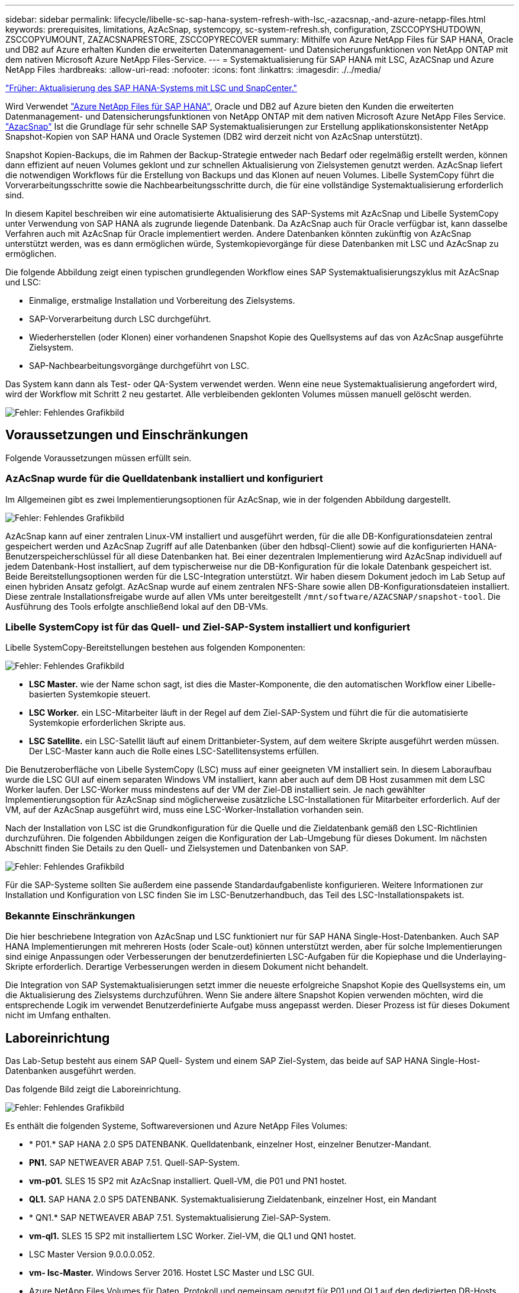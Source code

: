 ---
sidebar: sidebar 
permalink: lifecycle/libelle-sc-sap-hana-system-refresh-with-lsc,-azacsnap,-and-azure-netapp-files.html 
keywords: prerequisites, limitations, AzAcSnap, systemcopy, sc-system-refresh.sh, configuration, ZSCCOPYSHUTDOWN, ZSCCOPYUMOUNT, ZAZACSNAPRESTORE, ZSCCOPYRECOVER 
summary: Mithilfe von Azure NetApp Files für SAP HANA, Oracle und DB2 auf Azure erhalten Kunden die erweiterten Datenmanagement- und Datensicherungsfunktionen von NetApp ONTAP mit dem nativen Microsoft Azure NetApp Files-Service. 
---
= Systemaktualisierung für SAP HANA mit LSC, AzACSnap und Azure NetApp Files
:hardbreaks:
:allow-uri-read: 
:nofooter: 
:icons: font
:linkattrs: 
:imagesdir: ./../media/


link:libelle-sc-sap-hana-system-refresh-with-lsc-and-snapcenter.html["Früher: Aktualisierung des SAP HANA-Systems mit LSC und SnapCenter."]

Wird Verwendet https://docs.microsoft.com/en-us/azure/azure-netapp-files/azure-netapp-files-solution-architectures["Azure NetApp Files für SAP HANA"^], Oracle und DB2 auf Azure bieten den Kunden die erweiterten Datenmanagement- und Datensicherungsfunktionen von NetApp ONTAP mit dem nativen Microsoft Azure NetApp Files Service. https://docs.microsoft.com/en-us/azure/azure-netapp-files/azacsnap-introduction["AzacSnap"^] Ist die Grundlage für sehr schnelle SAP Systemaktualisierungen zur Erstellung applikationskonsistenter NetApp Snapshot-Kopien von SAP HANA und Oracle Systemen (DB2 wird derzeit nicht von AzAcSnap unterstützt).

Snapshot Kopien-Backups, die im Rahmen der Backup-Strategie entweder nach Bedarf oder regelmäßig erstellt werden, können dann effizient auf neuen Volumes geklont und zur schnellen Aktualisierung von Zielsystemen genutzt werden. AzAcSnap liefert die notwendigen Workflows für die Erstellung von Backups und das Klonen auf neuen Volumes. Libelle SystemCopy führt die Vorverarbeitungsschritte sowie die Nachbearbeitungsschritte durch, die für eine vollständige Systemaktualisierung erforderlich sind.

In diesem Kapitel beschreiben wir eine automatisierte Aktualisierung des SAP-Systems mit AzAcSnap und Libelle SystemCopy unter Verwendung von SAP HANA als zugrunde liegende Datenbank. Da AzAcSnap auch für Oracle verfügbar ist, kann dasselbe Verfahren auch mit AzAcSnap für Oracle implementiert werden. Andere Datenbanken könnten zukünftig von AzAcSnap unterstützt werden, was es dann ermöglichen würde, Systemkopievorgänge für diese Datenbanken mit LSC und AzAcSnap zu ermöglichen.

Die folgende Abbildung zeigt einen typischen grundlegenden Workflow eines SAP Systemaktualisierungszyklus mit AzAcSnap und LSC:

* Einmalige, erstmalige Installation und Vorbereitung des Zielsystems.
* SAP-Vorverarbeitung durch LSC durchgeführt.
* Wiederherstellen (oder Klonen) einer vorhandenen Snapshot Kopie des Quellsystems auf das von AzAcSnap ausgeführte Zielsystem.
* SAP-Nachbearbeitungsvorgänge durchgeführt von LSC.


Das System kann dann als Test- oder QA-System verwendet werden. Wenn eine neue Systemaktualisierung angefordert wird, wird der Workflow mit Schritt 2 neu gestartet. Alle verbleibenden geklonten Volumes müssen manuell gelöscht werden.

image:libelle-sc-image23.png["Fehler: Fehlendes Grafikbild"]



== Voraussetzungen und Einschränkungen

Folgende Voraussetzungen müssen erfüllt sein.



=== AzAcSnap wurde für die Quelldatenbank installiert und konfiguriert

Im Allgemeinen gibt es zwei Implementierungsoptionen für AzAcSnap, wie in der folgenden Abbildung dargestellt.

image:libelle-sc-image24.png["Fehler: Fehlendes Grafikbild"]

AzAcSnap kann auf einer zentralen Linux-VM installiert und ausgeführt werden, für die alle DB-Konfigurationsdateien zentral gespeichert werden und AzAcSnap Zugriff auf alle Datenbanken (über den hdbsql-Client) sowie auf die konfigurierten HANA-Benutzerspeicherschlüssel für all diese Datenbanken hat. Bei einer dezentralen Implementierung wird AzAcSnap individuell auf jedem Datenbank-Host installiert, auf dem typischerweise nur die DB-Konfiguration für die lokale Datenbank gespeichert ist. Beide Bereitstellungsoptionen werden für die LSC-Integration unterstützt. Wir haben diesem Dokument jedoch im Lab Setup auf einen hybriden Ansatz gefolgt. AzAcSnap wurde auf einem zentralen NFS-Share sowie allen DB-Konfigurationsdateien installiert. Diese zentrale Installationsfreigabe wurde auf allen VMs unter bereitgestellt `/mnt/software/AZACSNAP/snapshot-tool`. Die Ausführung des Tools erfolgte anschließend lokal auf den DB-VMs.



=== Libelle SystemCopy ist für das Quell- und Ziel-SAP-System installiert und konfiguriert

Libelle SystemCopy-Bereitstellungen bestehen aus folgenden Komponenten:

image:libelle-sc-image25.png["Fehler: Fehlendes Grafikbild"]

* *LSC Master.* wie der Name schon sagt, ist dies die Master-Komponente, die den automatischen Workflow einer Libelle-basierten Systemkopie steuert.
* *LSC Worker.* ein LSC-Mitarbeiter läuft in der Regel auf dem Ziel-SAP-System und führt die für die automatisierte Systemkopie erforderlichen Skripte aus.
* *LSC Satellite.* ein LSC-Satellit läuft auf einem Drittanbieter-System, auf dem weitere Skripte ausgeführt werden müssen. Der LSC-Master kann auch die Rolle eines LSC-Satellitensystems erfüllen.


Die Benutzeroberfläche von Libelle SystemCopy (LSC) muss auf einer geeigneten VM installiert sein. In diesem Laboraufbau wurde die LSC GUI auf einem separaten Windows VM installiert, kann aber auch auf dem DB Host zusammen mit dem LSC Worker laufen. Der LSC-Worker muss mindestens auf der VM der Ziel-DB installiert sein. Je nach gewählter Implementierungsoption für AzAcSnap sind möglicherweise zusätzliche LSC-Installationen für Mitarbeiter erforderlich. Auf der VM, auf der AzAcSnap ausgeführt wird, muss eine LSC-Worker-Installation vorhanden sein.

Nach der Installation von LSC ist die Grundkonfiguration für die Quelle und die Zieldatenbank gemäß den LSC-Richtlinien durchzuführen. Die folgenden Abbildungen zeigen die Konfiguration der Lab-Umgebung für dieses Dokument. Im nächsten Abschnitt finden Sie Details zu den Quell- und Zielsystemen und Datenbanken von SAP.

image:libelle-sc-image26.png["Fehler: Fehlendes Grafikbild"]

Für die SAP-Systeme sollten Sie außerdem eine passende Standardaufgabenliste konfigurieren. Weitere Informationen zur Installation und Konfiguration von LSC finden Sie im LSC-Benutzerhandbuch, das Teil des LSC-Installationspakets ist.



=== Bekannte Einschränkungen

Die hier beschriebene Integration von AzAcSnap und LSC funktioniert nur für SAP HANA Single-Host-Datenbanken. Auch SAP HANA Implementierungen mit mehreren Hosts (oder Scale-out) können unterstützt werden, aber für solche Implementierungen sind einige Anpassungen oder Verbesserungen der benutzerdefinierten LSC-Aufgaben für die Kopiephase und die Underlaying-Skripte erforderlich. Derartige Verbesserungen werden in diesem Dokument nicht behandelt.

Die Integration von SAP Systemaktualisierungen setzt immer die neueste erfolgreiche Snapshot Kopie des Quellsystems ein, um die Aktualisierung des Zielsystems durchzuführen. Wenn Sie andere ältere Snapshot Kopien verwenden möchten, wird die entsprechende Logik im verwendet  Benutzerdefinierte Aufgabe muss angepasst werden. Dieser Prozess ist für dieses Dokument nicht im Umfang enthalten.



== Laboreinrichtung

Das Lab-Setup besteht aus einem SAP Quell- System und einem SAP Ziel-System, das beide auf SAP HANA Single-Host-Datenbanken ausgeführt werden.

Das folgende Bild zeigt die Laboreinrichtung.

image:libelle-sc-image27.png["Fehler: Fehlendes Grafikbild"]

Es enthält die folgenden Systeme, Softwareversionen und Azure NetApp Files Volumes:

* * P01.* SAP HANA 2.0 SP5 DATENBANK. Quelldatenbank, einzelner Host, einzelner Benutzer-Mandant.
* *PN1.* SAP NETWEAVER ABAP 7.51. Quell-SAP-System.
* *vm-p01.* SLES 15 SP2 mit AzAcSnap installiert. Quell-VM, die P01 und PN1 hostet.
* *QL1.* SAP HANA 2.0 SP5 DATENBANK. Systemaktualisierung Zieldatenbank, einzelner Host, ein Mandant
* * QN1.* SAP NETWEAVER ABAP 7.51. Systemaktualisierung Ziel-SAP-System.
* *vm-ql1.* SLES 15 SP2 mit installiertem LSC Worker. Ziel-VM, die QL1 und QN1 hostet.
* LSC Master Version 9.0.0.0.052.
* *vm- lsc-Master.* Windows Server 2016. Hostet LSC Master und LSC GUI.
* Azure NetApp Files Volumes für Daten, Protokoll und gemeinsam genutzt für P01 und QL1 auf den dedizierten DB-Hosts montiert.
* Zentrales Azure NetApp Files Volume für Skripts, AzAcSnap-Installation und Konfigurationsdateien, die auf allen VMs gemountet sind




== Erste, einmalige Vorbereitungsschritte

Bevor die erste Aktualisierung des SAP Systems ausgeführt werden kann, müssen Azure NetApp Files Storage-Vorgänge zum Kopieren und Klonen von Snapshot mit AzAcSnap integriert werden. Sie müssen auch ein Hilfsskript zum Starten und Stoppen der Datenbank und zum Mounten oder Abhängen der Azure NetApp Files Volumes ausführen. Alle erforderlichen Aufgaben werden im Rahmen der Kopiephase als benutzerdefinierte Aufgaben in LSC ausgeführt. Das folgende Bild zeigt die benutzerdefinierten Aufgaben in der LSC-Aufgabenliste.

image:libelle-sc-image28.png["Fehler: Fehlendes Grafikbild"]

Alle fünf Kopieraufgaben werden hier genauer beschrieben. Bei einigen dieser Aufgaben ein Beispielskript `sc-system-refresh.sh` Wird verwendet, um den erforderlichen SAP HANA Datenbank-Recovery-Vorgang und das Mounten und Aufheben der Datenvolumes weiter zu automatisieren. Das Skript verwendet ein `LSC: success` Meldung in der Systemausgabe, um eine erfolgreiche Ausführung an LSC anzuzeigen. Details zu benutzerdefinierten Aufgaben und verfügbaren Parametern finden Sie im LSC-Benutzerhandbuch und im LSC-Entwicklerhandbuch. Alle Aufgaben in dieser Lab-Umgebung werden auf der Ziel-DB-VM ausgeführt.


NOTE: Das Beispielskript wird so bereitgestellt, wie es ist, und wird nicht von NetApp unterstützt. Sie können das Skript per E-Mail an mailto:ng-sapcc@netapp.com[ng-sapcc@netapp.com^] anfordern.



=== Sc-system-refresh.sh Konfigurationsdatei

Wie bereits erwähnt, wird ein Hilfsskript verwendet, um die Datenbank zu starten und zu stoppen, die Azure NetApp Files-Volumes zu mounten und zu mounten sowie die SAP HANA Datenbank aus einer Snapshot Kopie wiederherzustellen. Das Skript `sc-system-refresh.sh` Wird auf dem zentralen NFS Share gespeichert. Das Skript benötigt für jede Zieldatenbank eine Konfigurationsdatei, die im selben Ordner wie das Skript selbst gespeichert werden muss. Die Konfigurationsdatei muss den folgenden Namen haben: `sc-system-refresh-<target DB SID>.cfg` (Beispiel `sc-system-refresh-QL1.cfg` In dieser Laborumgebung). Die hier verwendete Konfigurationsdatei verwendet eine feste/hartcodierte Quell-DB-SID. Mit einigen Änderungen können das Skript und die Konfigurationsdatei erweitert werden, um die Quell-DB-SID als Eingabeparameter zu nehmen.

Die folgenden Parameter müssen an die spezifische Umgebung angepasst werden:

....
# hdbuserstore key, which should be used to connect to the target database
KEY=”QL1SYSTEM”
# single container or MDC
export P01_HANA_DATABASE_TYPE=MULTIPLE_CONTAINERS
# source tenant names { TENANT_SID [, TENANT_SID]* }
export P01_TENANT_DATABASE_NAMES=P01
# cloned vol mount path
export CLONED_VOLUMES_MOUNT_PATH=`tail -2 /mnt/software/AZACSNAP/snapshot_tool/logs/azacsnap-restore-azacsnap-P01.log | grep -oe “[0-9]*\.[0-9]*\.[0-9]*\.[0-9]*:/.* “`
....


=== ZSCCOPYSHUTDOWN

Diese Aufgabe stoppt die SAP HANA Ziel-Datenbank. Der Code-Abschnitt dieser Aufgabe enthält den folgenden Text:

....
$_include_tool(unix_header.sh)_$
sudo /mnt/software/scripts/sc-system-refresh/sc-system-refresh.sh shutdown $_system(target_db, id)_$ > $_logfile_$
....
Das Skript `sc-system-refresh.sh` Nimmt zwei Parameter an, die `shutdown` Befehl und DB SID, um die SAP HANA Datenbank mit sapcontrol zu beenden. Die Systemausgabe wird an die Standard-LSC-Logdatei umgeleitet. Wie bereits erwähnt, an `LSC: success` Die Meldung wird verwendet, um die erfolgreiche Ausführung anzuzeigen.

image:libelle-sc-image29.png["Fehler: Fehlendes Grafikbild"]



=== ZSCCOPYUMOUNT

Durch diese Aufgabe wird das alte Azure NetApp Files Daten-Volume vom Betriebssystem der Ziel-DB abgehängt. Der Codeabschnitt dieser Aufgabe enthält den folgenden Text:

....
$_include_tool(unix_header.sh)_$
sudo /mnt/software/scripts/sc-system-refresh/sc-system-refresh.sh umount $_system(target_db, id)_$ > $_logfile_$
....
Es werden dieselben Skripte verwendet wie in der vorherigen Aufgabe. Die beiden übergebenen Parameter sind die `umount` Befehl und DB SID.



=== ZAZACSNAPRESTORE

Auf dieser Aufgabe wird AzAcSnap ausgeführt, um die neueste erfolgreiche Snapshot-Kopie der Quelldatenbank auf ein neues Volume für die Zieldatenbank zu klonen. Dieser Vorgang entspricht einer umgeleiteten Wiederherstellung von Backups in herkömmlichen Backup-Umgebungen. Die Snapshot Kopie- und Klonfunktionen ermöglichen jedoch die Durchführung dieser Aufgabe sogar der größten Datenbanken innerhalb von Sekunden, während diese Aufgabe bei herkömmlichen Backups problemlos mehrere Stunden dauern könnte. Der Codeabschnitt dieser Aufgabe enthält den folgenden Text:

....
$_include_tool(unix_header.sh)_$
sudo /mnt/software/AZACSNAP/snapshot_tool/azacsnap -c restore --restore snaptovol --hanasid $_system(source_db, id)_$ --configfile=/mnt/software/AZACSNAP/snapshot_tool/azacsnap-$_system(source_db, id)_$.json > $_logfile_$
....
Vollständige Dokumentation für die AzAcSnap-Befehlszeilenoptionen für die `restore` Befehl ist in der Azure-Dokumentation hier zu finden: https://docs.microsoft.com/en-us/azure/azure-netapp-files/azacsnap-cmd-ref-restore["Wiederherstellung mit dem Azure Application konsistenten Snapshot Tool"^]. Der Anruf setzt voraus, dass die json DB Konfigurationsdatei für die Quell-DB auf dem zentralen NFS Share mit der folgenden Namenskonvention gefunden werden kann: `azacsnap-<source DB SID>. json`, (Zum Beispiel `azacsnap-P01.json` In dieser Laborumgebung).


NOTE: Da die Ausgabe des AzAcSnap-Befehls nicht geändert werden kann, ist der Standardwert `LSC: success` Nachricht kann für diese Aufgabe nicht verwendet werden. Deshalb die Zeichenfolge `Example mount instructions` Aus der AzAcSnap-Ausgabe wird als erfolgreicher Rückgabecode verwendet. In der 5.0 GA-Version von AzAcSnap wird diese Ausgabe nur erzeugt, wenn das Klonen erfolgreich war.

Die folgende Abbildung zeigt die Erfolgsmeldung „AzAcSnap Restore to New Volume“.

image:libelle-sc-image30.png["Fehler: Fehlendes Grafikbild"]



=== ZSCCOPYMOUNT

Diese Aufgabe bindet das neue Azure NetApp Files Daten-Volume auf das Betriebssystem der Ziel-DB ein. Der Codeabschnitt dieser Aufgabe enthält den folgenden Text:

....
$_include_tool(unix_header.sh)_$
sudo /mnt/software/scripts/sc-system-refresh/sc-system-refresh.sh mount $_system(target_db, id)_$ > $_logfile_$
....
Das Skript sc-system-refresh.sh wird wieder verwendet, die übergeben `mount` Befehl und die Ziel-DB-SID.



=== ZSCCOPYRECOVER

Diese Aufgabe führt eine SAP HANA Datenbank-Recovery der Systemdatenbank und der Mandanten-Datenbank auf Basis der wiederhergestellten (geklonten) Snapshot Kopie durch. Die hier verwendete Recovery-Option bezieht sich auf spezifisches Datenbank-Backup, wie etwa keine zusätzlichen Protokolle, für vorwärts Recovery angewendet werden. Daher ist die Recovery-Zeit sehr kurz (höchstens ein paar Minuten). Die Laufzeit dieses Vorgangs wird durch das Starten der SAP HANA Datenbank bestimmt, die automatisch nach dem Wiederherstellungsprozess stattfindet. Um die Startzeit zu beschleunigen, kann der Durchsatz des Azure NetApp Files Daten-Volumes bei Bedarf vorübergehend erhöht werden. Dies ist in der Azure-Dokumentation beschrieben: https://docs.microsoft.com/en-us/azure/azure-netapp-files/azure-netapp-files-performance-considerations["Dynamisches Erhöhen oder verringern der Volume-Kontingente"^]. Der Codeabschnitt dieser Aufgabe enthält den folgenden Text:

....
$_include_tool(unix_header.sh)_$
sudo /mnt/software/scripts/sc-system-refresh/sc-system-refresh.sh recover $_system(target_db, id)_$ > $_logfile_$
....
Dieses Skript wird wieder mit dem verwendet `recover` Befehl und die Ziel-DB-SID.



== SAP HANA-Systemaktualisierungsvorgang

In diesem Abschnitt zeigt eine Beispielaktualisierung der Laborsysteme die Hauptschritte dieses Workflows.

Es wurden regelmäßige und On-Demand Snapshot Kopien für die P01-Quelldatenbank erstellt, wie im Backup-Katalog aufgelistet.

image:libelle-sc-image31.jpg["Fehler: Fehlendes Grafikbild"]

Für den Aktualisierungsvorgang wurde das aktuelle Backup vom 12. März verwendet. Im Abschnitt Backup-Details wird die externe Backup-ID (EBID) für dieses Backup aufgeführt. Dies ist der Name der Snapshot Kopie des entsprechenden Backup der Snapshot Kopie auf dem Azure NetApp Files Daten-Volume, wie in der folgenden Abbildung dargestellt.

image:libelle-sc-image32.jpg["Fehler: Fehlendes Grafikbild"]

Um den Aktualisierungsvorgang zu starten, wählen Sie in der LSC-GUI die korrekte Konfiguration aus, und klicken Sie dann auf Ausführen starten.

image:libelle-sc-image33.jpg["Fehler: Fehlendes Grafikbild"]

LSC startet die Ausführung der Aufgaben der Prüfphase gefolgt von den konfigurierten Aufgaben der Vorphase.

image:libelle-sc-image34.jpg["Fehler: Fehlendes Grafikbild"]

Als letzter Schritt der Vorphase wird das Ziel-SAP-System gestoppt. In der folgenden Kopierungsphase werden die im vorherigen Abschnitt beschriebenen Schritte ausgeführt. Zunächst wird die SAP HANA-Zieldatenbank angehalten, und das alte Azure NetApp Files-Volume wird vom Betriebssystem abgehängt.

image:libelle-sc-image35.jpg["Fehler: Fehlendes Grafikbild"]

Die Aufgabe ZAZACSNAPRESTORE erstellt dann aus der vorhandenen Snapshot Kopie des P01 Systems ein neues Volume als Klon. Die folgenden zwei Bilder zeigen die Protokolle der Aufgabe in der LSC GUI und das geklonte Azure NetApp Files Volume im Azure-Portal.

image:libelle-sc-image36.jpg["Fehler: Fehlendes Grafikbild"]

image:libelle-sc-image37.jpg["Fehler: Fehlendes Grafikbild"]

Dieses neue Volume wird dann auf den Ziel-DB-Host gemountet und die Systemdatenbank wiederhergestellt – mittels der Snapshot Kopie. Nach der erfolgreichen Recovery wird die SAP HANA-Datenbank automatisch gestartet. Dieser Start der SAP HANA-Datenbank nimmt die meiste Zeit der Kopiephase in Anspruch. Die verbleibenden Schritte sind normalerweise innerhalb weniger Sekunden oder einiger Minuten abgeschlossen, unabhängig von der Größe der Datenbank. Die folgende Abbildung zeigt, wie die Systemdatenbank mit von SAP bereitgestellten Python Recovery-Skripten wiederhergestellt wird.

image:libelle-sc-image38.jpg["Fehler: Fehlendes Grafikbild"]

Nach der Kopiephase wird der LSC mit allen definierten Schritten der Post-Phase fortgesetzt. Wenn die Systemaktualisierung vollständig abgeschlossen ist, ist das Zielsystem wieder betriebsbereit und kann voll genutzt werden. Mit diesem Lab-System betrug die Gesamtlaufzeit für die Aktualisierung des SAP-Systems etwa 25 Minuten, wovon die Kopiephase knapp 5 Minuten in Anspruch genommen hat.

image:libelle-sc-image39.jpg["Fehler: Fehlendes Grafikbild"]

link:libelle-sc-where-to-find-additional-information.html["Weiter: Wo finden Sie weitere Informationen und Versionsverlauf."]
